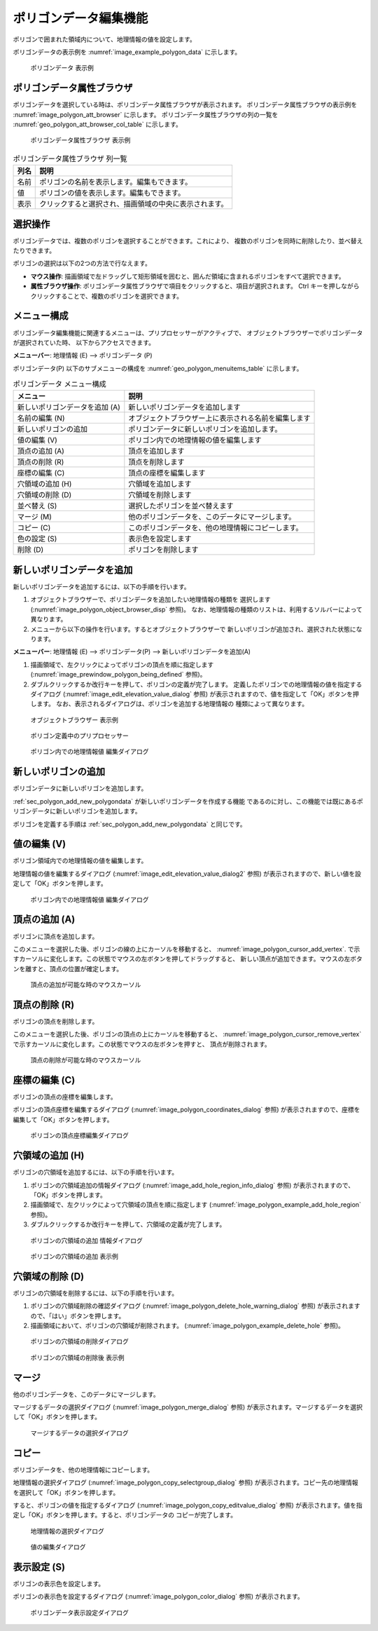 .. _sec_polygon_data:

ポリゴンデータ編集機能
=========================

ポリゴンで囲まれた領域内について、地理情報の値を設定します。

ポリゴンデータの表示例を
:numref:`image_example_polygon_data` に示します。

.. _image_example_polygon_data:

.. figure:: images/example_polygon_data.png
   :width: 140pt

   ポリゴンデータ 表示例

ポリゴンデータ属性ブラウザ
------------------------------

ポリゴンデータを選択している時は、ポリゴンデータ属性ブラウザが表示されます。
ポリゴンデータ属性ブラウザの表示例を :numref:`image_polygon_att_browser` に示します。
ポリゴンデータ属性ブラウザの列の一覧を :numref:`geo_polygon_att_browser_col_table` に示します。

.. _image_polygon_att_browser:

.. figure:: images/polygon_att_browser.png
   :width: 240pt

   ポリゴンデータ属性ブラウザ 表示例

.. _geo_polygon_att_browser_col_table:

.. list-table:: ポリゴンデータ属性ブラウザ 列一覧
   :header-rows: 1

   * - 列名
     - 説明
   * - 名前
     - ポリゴンの名前を表示します。編集もできます。
   * - 値
     - ポリゴンの値を表示します。編集もできます。
   * - 表示
     - クリックすると選択され、描画領域の中央に表示されます。

選択操作
-------------

ポリゴンデータでは、複数のポリゴンを選択することができます。これにより、
複数のポリゴンを同時に削除したり、並べ替えたりできます。

ポリゴンの選択は以下の2つの方法で行なえます。

* **マウス操作**: 描画領域で左ドラッグして矩形領域を囲むと、囲んだ領域に含まれるポリゴンをすべて選択できます。
* **属性ブラウザ操作**: ポリゴンデータ属性ブラウザで項目をクリックすると、項目が選択されます。 Ctrl キーを押しながらクリックすることで、複数のポリゴンを選択できます。

メニュー構成
--------------

ポリゴンデータ編集機能に関連するメニューは、プリプロセッサーがアクティブで、
オブジェクトブラウザーでポリゴンデータが選択されていた時、
以下からアクセスできます。

**メニューバー**: 地理情報 (E) --> ポリゴンデータ (P)

ポリゴンデータ(P) 以下のサブメニューの構成を
:numref:`geo_polygon_menuitems_table` に示します。

.. _geo_polygon_menuitems_table:

.. list-table:: ポリゴンデータ メニュー構成
   :header-rows: 1

   * - メニュー
     - 説明
   * - 新しいポリゴンデータを追加 (A)
     - 新しいポリゴンデータを追加します
   * - 名前の編集 (N)
     - オブジェクトブラウザー上に表示される名前を編集します
   * - 新しいポリゴンの追加
     - ポリゴンデータに新しいポリゴンを追加します。
   * - 値の編集 (V)
     - ポリゴン内での地理情報の値を編集します
   * - 頂点の追加 (A)
     - 頂点を追加します
   * - 頂点の削除 (R)
     - 頂点を削除します
   * - 座標の編集 (C)
     - 頂点の座標を編集します
   * - 穴領域の追加 (H)
     - 穴領域を追加します
   * - 穴領域の削除 (D)
     - 穴領域を削除します
   * - 並べ替え (S)
     - 選択したポリゴンを並べ替えます
   * - マージ (M)
     - 他のポリゴンデータを、このデータにマージします。
   * - コピー (C)
     - このポリゴンデータを、他の地理情報にコピーします。
   * - 色の設定 (S)
     - 表示色を設定します
   * - 削除 (D)
     - ポリゴンを削除します

.. _sec_polygon_add_new_polygondata:

新しいポリゴンデータを追加
------------------------------------
新しいポリゴンデータを追加するには、以下の手順を行います。

1. オブジェクトブラウザーで、ポリゴンデータを追加したい地理情報の種類を
   選択します (:numref:`image_polygon_object_browser_disp` 参照)。
   なお、地理情報の種類のリストは、利用するソルバーによって異なります。

2. メニューから以下の操作を行います。するとオブジェクトブラウザーで
   新しいポリゴンが追加され、選択された状態になります。

**メニューバー**: 地理情報 (E) --> ポリゴンデータ(P) --> 新しいポリゴンデータを追加(A)

1. 描画領域で、左クリックによってポリゴンの頂点を順に指定します
   (:numref:`image_prewindow_polygon_being_defined` 参照)。

2. ダブルクリックするか改行キーを押して、ポリゴンの定義が完了します。
   定義したポリゴンでの地理情報の値を指定するダイアログ
   (:numref:`image_edit_elevation_value_dialog` 参照)
   が表示されますので、値を指定して「OK」ボタンを押します。
   なお、表示されるダイアログは、ポリゴンを追加する地理情報の
   種類によって異なります。

.. _image_polygon_object_browser_disp:

.. figure:: images/polygon_object_browser_disp.png
   :width: 200pt

   オブジェクトブラウザー 表示例

.. _image_prewindow_polygon_being_defined:

.. figure:: images/prewindow_polygon_being_defined.png
   :width: 350pt

   ポリゴン定義中のプリプロセッサー

.. _image_edit_elevation_value_dialog:

.. figure:: images/edit_elevation_value_dialog.png
   :width: 160pt

   ポリゴン内での地理情報値 編集ダイアログ

新しいポリゴンの追加
-----------------------

ポリゴンデータに新しいポリゴンを追加します。

:ref:`sec_polygon_add_new_polygondata` が新しいポリゴンデータを作成する機能
であるのに対し、この機能では既にあるポリゴンデータに新しいポリゴンを追加します。

ポリゴンを定義する手順は :ref:`sec_polygon_add_new_polygondata` と同じです。

値の編集 (V)
--------------

ポリゴン領域内での地理情報の値を編集します。

地理情報の値を編集するダイアログ
(:numref:`image_edit_elevation_value_dialog2` 参照)
が表示されますので、新しい値を設定して「OK」ボタンを押します。

.. _image_edit_elevation_value_dialog2:

.. figure:: images/edit_elevation_value_dialog.png
   :width: 160pt

   ポリゴン内での地理情報値 編集ダイアログ

頂点の追加 (A)
---------------

ポリゴンに頂点を追加します。

このメニューを選択した後、ポリゴンの線の上にカーソルを移動すると、
:numref:`image_polygon_cursor_add_vertex`.
で示すカーソルに変化します。この状態でマウスの左ボタンを押してドラッグすると、
新しい頂点が追加できます。マウスの左ボタンを離すと、頂点の位置が確定します。

.. _image_polygon_cursor_add_vertex:

.. figure:: images/polygon_cursor_add_vertex.png
   :width: 20pt

   頂点の追加が可能な時のマウスカーソル

頂点の削除 (R)
----------------

ポリゴンの頂点を削除します。

このメニューを選択した後、ポリゴンの頂点の上にカーソルを移動すると、
:numref:`image_polygon_cursor_remove_vertex`
で示すカーソルに変化します。この状態でマウスの左ボタンを押すと、
頂点が削除されます。

.. _image_polygon_cursor_remove_vertex:

.. figure:: images/polygon_cursor_remove_vertex.png
   :width: 20pt

   頂点の削除が可能な時のマウスカーソル

座標の編集 (C)
----------------------

ポリゴンの頂点の座標を編集します。

ポリゴンの頂点座標を編集するダイアログ
(:numref:`image_polygon_coordinates_dialog` 参照)
が表示されますので、座標を編集して「OK」ボタンを押します。

.. _image_polygon_coordinates_dialog:

.. figure:: images/polygon_coordinates_dialog.png
   :width: 160pt

   ポリゴンの頂点座標編集ダイアログ

穴領域の追加 (H)
-----------------

ポリゴンの穴領域を追加するには、以下の手順を行います。

1. ポリゴンの穴領域追加の情報ダイアログ
   (:numref:`image_add_hole_region_info_dialog` 参照)
   が表示されますので、「OK」ボタンを押します。

2. 描画領域で、左クリックによって穴領域の頂点を順に指定します
   (:numref:`image_polygon_example_add_hole_region` 参照)。

3. ダブルクリックするか改行キーを押して、穴領域の定義が完了します。

.. _image_add_hole_region_info_dialog:

.. figure:: images/add_hole_region_info_dialog.png
   :width: 220pt

   ポリゴンの穴領域の追加 情報ダイアログ

.. _image_polygon_example_add_hole_region:

.. figure:: images/polygon_example_add_hole_region.png
   :width: 340pt

   ポリゴンの穴領域の追加 表示例

穴領域の削除 (D)
----------------

ポリゴンの穴領域を削除するには、以下の手順を行います。

1. ポリゴンの穴領域削除の確認ダイアログ
   (:numref:`image_polygon_delete_hole_warning_dialog` 参照)
   が表示されますので、「はい」ボタンを押します。

2. 描画領域において、ポリゴンの穴領域が削除されます。
   (:numref:`image_polygon_example_delete_hole` 参照)。

.. _image_polygon_delete_hole_warning_dialog:

.. figure:: images/polygon_delete_hole_warning_dialog.png
   :width: 160pt

   ポリゴンの穴領域の削除ダイアログ

.. _image_polygon_example_delete_hole:

.. figure:: images/polygon_example_delete_hole.png
   :width: 340pt

   ポリゴンの穴領域の削除後 表示例

マージ
------------

他のポリゴンデータを、このデータにマージします。

マージするデータの選択ダイアログ 
(:numref:`image_polygon_merge_dialog` 参照)
が表示されます。マージするデータを選択して「OK」ボタンを押します。

.. _image_polygon_merge_dialog:

.. figure:: images/polygon_merge_dialog.png
   :width: 260pt

   マージするデータの選択ダイアログ

コピー
----------

ポリゴンデータを、他の地理情報にコピーします。

地理情報の選択ダイアログ 
(:numref:`image_polygon_copy_selectgroup_dialog` 参照)
が表示されます。コピー先の地理情報を選択して「OK」ボタンを押します。

すると、ポリゴンの値を指定するダイアログ
(:numref:`image_polygon_copy_editvalue_dialog` 参照)
が表示されます。値を指定し「OK」ボタンを押します。すると、ポリゴンデータの
コピーが完了します。

.. _image_polygon_copy_selectgroup_dialog:

.. figure:: images/polygon_copy_selectgroup_dialog.png
   :width: 200pt

   地理情報の選択ダイアログ

.. _image_polygon_copy_editvalue_dialog:

.. figure:: images/polygon_copy_editvalue_dialog.png
   :width: 260pt

   値の編集ダイアログ

表示設定 (S)
----------------

ポリゴンの表示色を設定します。

ポリゴンの表示色を設定するダイアログ
(:numref:`image_polygon_color_dialog` 参照)
が表示されます。

.. _image_polygon_color_dialog:

.. figure:: images/polygon_color_dialog.png
   :width: 450pt

   ポリゴンデータ表示設定ダイアログ
